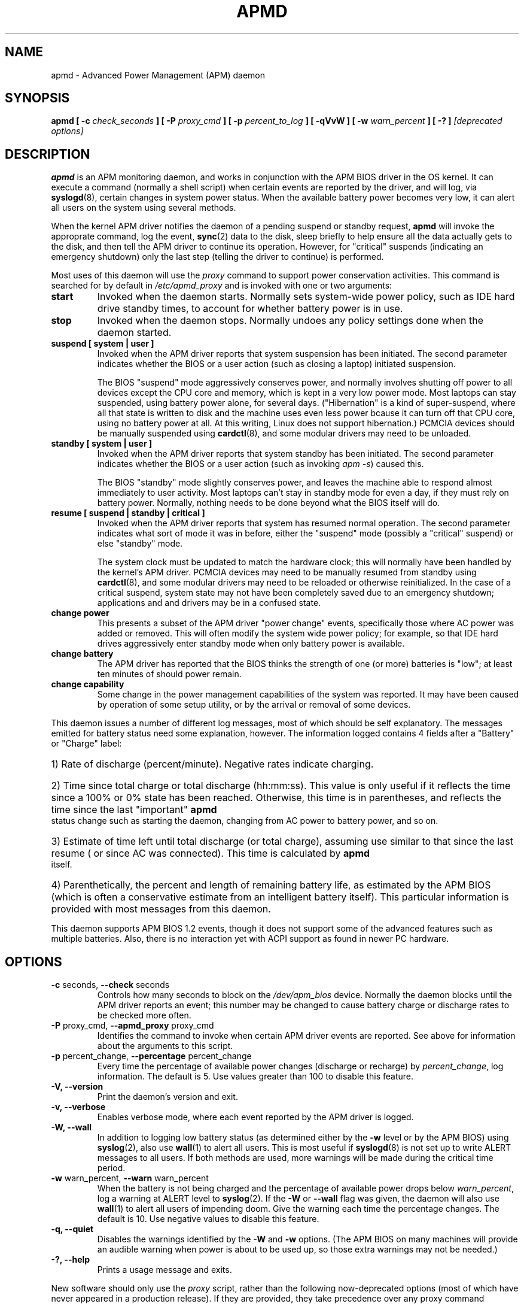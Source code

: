 .\" apmd.8 -- 
.\" Created: Wed Jan 10 15:07:25 1996 by faith@acm.org
.\" Revised: Fri Dec 26 20:34:52 1997 by faith@acm.org
.\" Revised: Wed Jun  2 18:47:02 1999 by db@post.harvard.edu
.\" Copyright 1996, 1997 Rickard E. Faith (faith@acm.org)
.\" Copyright 1999 David Brownell (db@post.harvard.edu)
.\" 
.\" Permission is granted to make and distribute verbatim copies of this
.\" manual provided the copyright notice and this permission notice are
.\" preserved on all copies.
.\" 
.\" Permission is granted to copy and distribute modified versions of this
.\" manual under the conditions for verbatim copying, provided that the
.\" entire resulting derived work is distributed under the terms of a
.\" permission notice identical to this one
.\" 
.\" Since the Linux kernel and libraries are constantly changing, this
.\" manual page may be incorrect or out-of-date.  The author(s) assume no
.\" responsibility for errors or omissions, or for damages resulting from
.\" the use of the information contained herein.  The author(s) may not
.\" have taken the same level of care in the production of this manual,
.\" which is licensed free of charge, as they might when working
.\" professionally.
.\" 
.\" Formatted or processed versions of this manual, if unaccompanied by
.\" the source, must acknowledge the copyright and authors of this work.
.\" 
.TH APMD 8 "10 Jun 1999" "" "Linux Programmer's Manual"
.SH NAME
apmd \- Advanced Power Management (APM) daemon
.SH SYNOPSIS
.BI "apmd"
.BI "[ \-c " check_seconds " ]
.BI "[ \-P " proxy_cmd " ]"
.BI "[ \-p " percent_to_log " ]"
.BI "[ \-qVvW ]"
.BI "[ \-w " warn_percent " ]
.BI "[ \-? ]"
.I "[deprecated options]"
.SH DESCRIPTION
.B apmd
is an APM monitoring daemon, and works in conjunction with the
APM BIOS driver in the OS kernel.  It can execute a command (normally a shell
script) when certain events are reported by the driver, and will log, via
.BR syslogd (8),
certain changes in system power status.  When the available battery power becomes
very low, it can alert all users on the system using several methods.
.PP
When the kernel APM driver notifies the daemon of
a pending suspend or standby request,
.B apmd
will invoke the approprate command,
log the event, 
.BR sync (2)
data to the disk,
sleep briefly to help ensure all the data actually gets to the disk,
and then tell the APM driver to continue its operation.
However, for "critical" suspends (indicating an emergency shutdown)
only the last step (telling the driver to continue) is performed.
.PP
Most uses of this daemon will use the
.I proxy
command to support power conservation activities.  This command is
searched for by default in
.I /etc/apmd_proxy
and is invoked with one or two arguments:
.TP
.B start
Invoked when the daemon starts.  Normally sets system-wide power policy, such as
IDE hard drive standby times, to account for whether battery power is in use.
.TP
.B stop
Invoked when the daemon stops.  Normally undoes any policy settings done when the
daemon started.
.TP
.B suspend "[ system | user ]"
.\".B suspend "[ system | user | critical ]"
Invoked when the APM driver reports that system suspension has been initiated.
The second parameter indicates whether the BIOS or a user action (such as closing
a laptop) initiated suspension.
.ig
A "critical" suspend is initiated by the BIOS when an emergency shutdown needs
to happen.  Applications and device drivers are not be notified since there
isn't enough time to safely do anything about the shutdown.
..
.sp
The BIOS "suspend" mode aggressively conserves power, and normally involves
shutting off power to all devices except the CPU core and memory, which is kept
in a very low power mode.  Most laptops can stay suspended, using battery power
alone, for several days.  ("Hibernation" is a kind of super-suspend, where all
that state is written to disk and the machine uses even less power bcause it
can turn off that CPU core, using no battery power at all.  At this writing,
Linux does not support hibernation.)
PCMCIA devices should be manually suspended using
.BR cardctl (8),
and some modular drivers may need to be unloaded.
.TP
.B standby "[ system | user ]"
Invoked when the APM driver reports that system standby has been initiated.
The second parameter indicates whether the BIOS or a user action (such as
invoking
.IR "apm -s" )
caused this.
.sp
The BIOS "standby" mode slightly conserves power, and leaves the
machine able to respond almost immediately to user activity.
Most laptops can't stay in standby mode for even a day, if they must
rely on battery power.  Normally, nothing needs to be done beyond
what the BIOS itself will do.
.TP
.B resume "[ suspend | standby | critical ]"
Invoked when the APM driver reports that system has resumed normal operation.
The second parameter indicates what sort of mode it was in before, either
the "suspend" mode (possibly a "critical" suspend) or else "standby" mode.
.sp
The system clock must be updated to match the hardware clock; this will
normally have been handled by the kernel's APM driver.
PCMCIA devices may need to be manually resumed from standby using
.BR cardctl (8),
and some modular drivers may need to be reloaded or otherwise reinitialized.
In the case of a critical suspend, system state may not have been completely
saved due to an emergency shutdown; applications and and drivers may be in
a confused state.
.TP
.B change power
This presents a subset of the APM driver "power change" events, specifically
those where AC power was added or removed.
This will often modify the system wide power policy; for example, so that IDE
hard drives aggressively enter standby mode when only battery power is available.
.ig
.TP
.B change time
The system clock must be updated to match the hardware clock; this will
normally have been handled by the kernel's APM driver.
..
.TP
.B change battery
The APM driver has reported that the BIOS thinks the strength of one (or more)
batteries is "low"; at least ten minutes of should power remain.
.TP
.B change capability
Some change in the power management capabilities of the system was reported.
It may have been caused by operation of some setup utility, or by the arrival
or removal of some devices.
.PP
This daemon issues a number of different log messages, most of which should
be self explanatory.  The messages emitted for battery status need some
explanation, however. 
The information logged contains 4 fields after a "Battery" or "Charge" label:
.HP
1) Rate of discharge (percent/minute).  Negative rates indicate charging.
.HP
2) Time since total charge or total discharge (hh:mm:ss).  This value is
only useful if it reflects the time since a 100% or 0% state has been
reached.  Otherwise, this time is in parentheses, and reflects the time
since the last "important"
.B apmd
status change such as starting the daemon, changing from AC power to battery
power, and so on.
.HP
3) Estimate of time left until total discharge (or total charge), assuming
use similar to that since the last resume ( or since AC was connected).
This time is calculated by
.B apmd
itself.
.HP
4) Parenthetically, the percent and length of remaining battery life, as
estimated by the APM BIOS (which is often a conservative estimate from an
intelligent battery itself).  This particular information is provided with
most messages from this daemon.
.PP
This daemon supports APM BIOS 1.2 events, though it does not support some
of the advanced features such as multiple batteries.  Also,
there is no interaction yet with ACPI support as found in newer PC hardware.
.SH OPTIONS
.TP
.BR "\-c " seconds, " \--check " seconds
Controls how many seconds to block on the \fI/dev/apm_bios\fR device.  Normally
the daemon blocks until the APM driver reports an event; this number may be
changed to cause battery charge or discharge rates to be checked more often.
.TP
.BR "\-P " proxy_cmd, " \-\-apmd_proxy " proxy_cmd
Identifies the command to invoke when certain APM driver events are reported.
See above for information about the arguments to this script.
.TP
.BR "\-p " percent_change, " \--percentage " percent_change
Every time the percentage of available power changes (discharge or recharge) by
.IR percent_change ,
log information.  The default is 5.  Use values greater than 100 to disable
this feature.
.TP
.B \-V, \-\-version
Print the daemon's version and exit.
.TP
.B \-v, \-\-verbose
Enables verbose mode, where each event reported by the APM driver is logged.
.TP
.B \-W, \-\-wall
In addition to logging low battery status (as determined either by
the \fB-w\fR level or by the APM BIOS) using
.BR syslog (2),
also use
.BR wall (1)
to alert all users.  This is most useful if
.BR syslogd (8)
is not set up to write ALERT messages to all users.  If both methods are
used, more warnings will be made during the critical time period.
.TP
.BR "\-w " warn_percent, " \--warn " warn_percent
When the battery is not being charged and the percentage of available power
drops below
.IR warn_percent ,
log a warning at ALERT level to
.BR syslog (2).
If the
.B \-W
or
.B \-\-wall
flag was given, the daemon will also use
.BR wall (1)
to alert all users of impending doom.  Give the warning each time the
percentage changes.  The default is 10.  Use negative values to disable
this feature.
.TP
.B \-q, \-\-quiet
Disables the warnings identified by the 
.B -W
and
.B -w
options.  (The APM BIOS on many machines will provide an audible warning
when power is about to be used up, so those extra warnings may not be needed.)
.TP
.B \-?, \-\-help
Prints a usage message and exits.
.PP
New software should only use the
.I proxy
script, rather than the following now-deprecated options (most of which
have never appeared in a production release).
If they are provided, they take precedence over any proxy command
invocation for each event.
.TP
.BR "\-a " ac_online_cmd, " \-\-ac_online " ac_online_cmd
Provides a command to be run when AC power becomes available, though not
when the daemon first starts.
.TP
.BR "\-b " ac_offline_cmd, " \-\-ac_offline " ac_offline_cmd
Provides a command to be run when the machine is operating on
battery power, though not when the daemon first starts.
.TP
.BR "\-l " low_battery_cmd, " \-\-low_battery " low_battery_cmd
Provides a command to be run when the APM BIOS judges that
battery power is "low".
.TP
.BR "\-s " pre_suspend_cmd, " \-\-pre_suspend " pre_suspend_cmd
Provides a command to be run before suspending through the driver. 
.TP
.BR "\-r " post_resume_cmd, " \-\-post_resume " post_resume_cmd
Provides a command to be run after resuming through the driver. 
.TP
.B \-u, \-\-utc
(This option is now completely ignored.)
The BIOS clock is set to UTC (GMT), so the daemon should pass the -u option to the
.I clock
or
.I hwclock
program when coming out of suspend or resume mode, or when responding
to the BIOS update time event.
.SH BUGS
The first status report printed after a power change may be
inaccurate because the power change occured at a fractional percentage that
was rounded to a full percentage.  For example, say you are discharging the
machine and have 50.9% power, which is reported as 50%.  When you start to
charge the machine, it will only have 0.1% left before the percentage flips
to 51%, and the charge rate will be dramatically over-estimated.
.PP
There needs to be a more general hook to let other applications participate
in system power management decisions and policies.
.PP
Multiple batteries are currently treated as if they were just one large one.
.SH FILES
.I /dev/apm_bios
.br
.I /proc/apm
.br
.I /etc/apmd/apmd_proxy
.SH AUTHOR
This program was written by Rik Faith (faith@cs.unc.edu) and may be freely
distributed under the terms of the GNU General Public License.  There is
ABSOLUTELY NO WARRANTY for this program.  The current maintainer is Avery
Pennarun (apenwarr@worldvisions.ca).
.SH "SEE ALSO"
.BR apm "(1), " xapm "(1), " cardctl "(8), " hdparm "(8), " syslogd "(8)"
